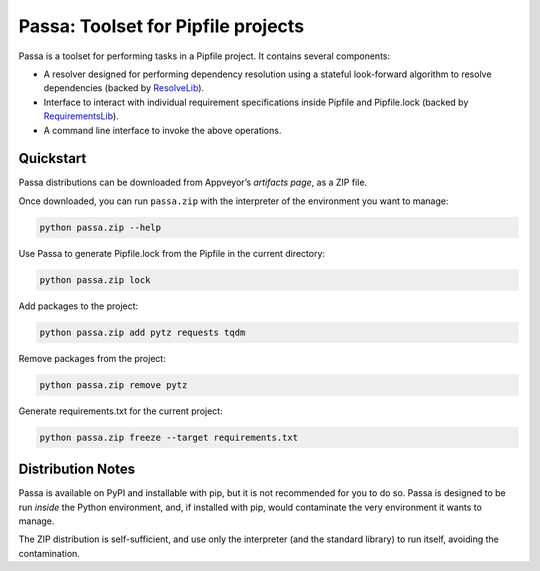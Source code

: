 ===================================
Passa: Toolset for Pipfile projects
===================================

Passa is a toolset for performing tasks in a Pipfile project. It contains
several components:

* A resolver designed for performing dependency resolution using a stateful
  look-forward algorithm to resolve dependencies (backed by ResolveLib_).
* Interface to interact with individual requirement specifications inside
  Pipfile and Pipfile.lock (backed by RequirementsLib_).
* A command line interface to invoke the above operations.

.. _ResolveLib: https://github.com/sarugaku/resolvelib
.. _RequirementsLib: https://github.com/sarugaku/requirementslib


Quickstart
==========

Passa distributions can be downloaded from Appveyor’s `artifacts page`, as a
ZIP file.

.. _`artifacts page`: https://ci.appveyor.com/project/sarugaku/passa/build/artifacts

Once downloaded, you can run ``passa.zip`` with the interpreter of the
environment you want to manage:

.. code-block:: none

    python passa.zip --help

Use Passa to generate Pipfile.lock from the Pipfile in the current directory:

.. code-block:: none

    python passa.zip lock

Add packages to the project:

.. code-block:: none

    python passa.zip add pytz requests tqdm

Remove packages from the project:

.. code-block:: none

    python passa.zip remove pytz

Generate requirements.txt for the current project:

.. code-block:: none

    python passa.zip freeze --target requirements.txt



Distribution Notes
==================

Passa is available on PyPI and installable with pip, but it is not recommended
for you to do so. Passa is designed to be run *inside* the Python environment,
and, if installed with pip, would contaminate the very environment it wants to
manage.

The ZIP distribution is self-sufficient, and use only the interpreter (and the
standard library) to run itself, avoiding the contamination.

